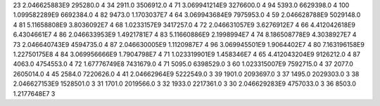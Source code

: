 23	2.046625883E9	295280.0	4
34	2911.0	3506912.0	4
71	3.069941214E9	3276600.0	4
94	5393.0	6629398.0	4
100	1.099582289E9	6692384.0	4
82	9473.0	1.1703037E7	4
64	3.069943684E9	7975953.0	4
59	2.046628788E9	5029148.0	4
81	5.11658808E9	3.8036092E7	4
68	1.0233157E9	3417257.0	4
72	2.046631057E9	3.6276912E7	4
66	4.412042618E9	6.4304661E7	4
86	2.046633953E9	1.4921781E7	4
83	5.11660886E9	2.1998994E7	4
74	8.186508778E9	4.3038927E7	4
73	2.046640743E9	4594735.0	4
87	2.046630005E9	1.1120987E7	4
96	3.069945501E9	1.9064402E7	4
80	7.163196158E9	1.22750175E8	4
84	3.069956666E9	1.7904798E7	4
71	1.023319901E9	1.458346E7	4
65	4.412043204E9	9126212.0	4
87	4063.0	4754553.0	4
72	1.67776749E8	7431679.0	4
71	5095.0	6398529.0	3
60	1.023315007E9	7592715.0	4
37	2077.0	2605014.0	4
45	2584.0	7220626.0	4
41	2.04662964E9	5222549.0	3
39	1901.0	2093697.0	3
37	1495.0	2029303.0	3
38	2.046627153E9	1528501.0	3
31	1701.0	2019566.0	3
32	1933.0	2217361.0	3
30	2.046629283E9	4757033.0	3
36	8503.0	1.2177648E7	3
